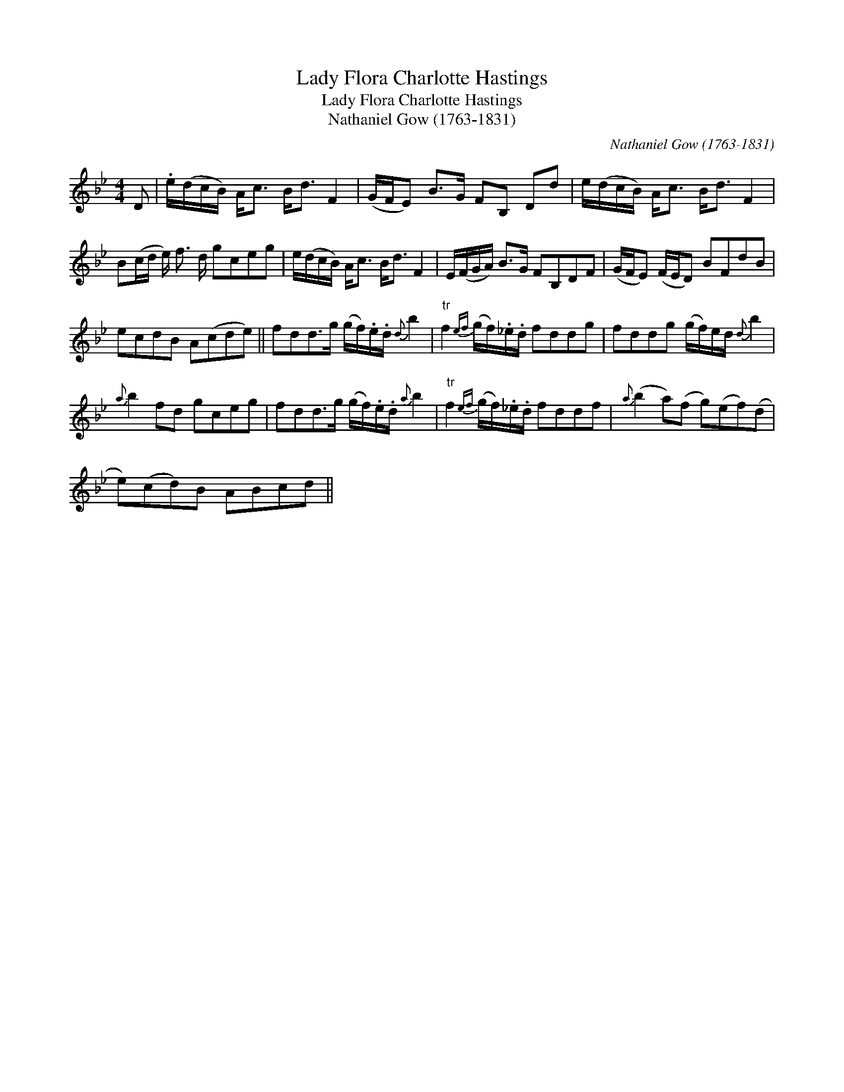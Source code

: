 X:1
T:Lady Flora Charlotte Hastings
T:Lady Flora Charlotte Hastings
T:Nathaniel Gow (1763-1831)
C:Nathaniel Gow (1763-1831)
L:1/8
M:4/4
K:Bb
V:1 treble 
V:1
 D | .e/(d/c/B/) A<c B<d F2 | (G/F/E) B>G FB, Dd | e/(d/c/B/) A<c B<d F2 | %4
 B(c/d/ e/) f3/2 d/ gceg | e/(d/c/B/) A<c B<d F2 | E/(F/G/A/) B>G FB,DF | (G/F/E) (F/E/D) BFdB | %8
 ecdB A(cde) || fdd>g (g/f/).e/.d/{d} b2 |"^tr" f2{ef} (g/f/)._e/.d/ fddg | fddg (g/f/)e/d/{d} b2 | %12
{a} b2 fd gceg | fdd>g (g/f/).e/.d/{a} b2 |"^tr" f2{ef} (g/f/)._e/.d/ fddf |{a} (b2 a)(f g)(ef)(d | %16
 e)(cd)B ABcd || %17

